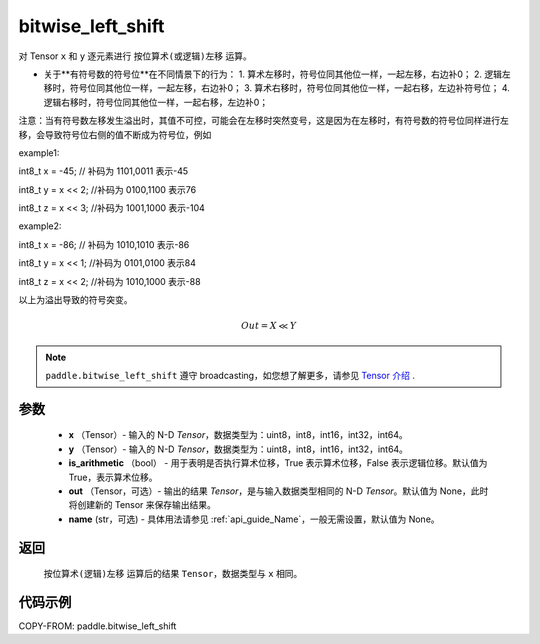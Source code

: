 .. _cn_api_paddle_bitwise_left_shift:

bitwise_left_shift
-------------------------------

.. py:function:: paddle.bitwise_left_shift(x, y, is_arithmetic=True, out=None, name=None)

对 Tensor ``x`` 和 ``y`` 逐元素进行 ``按位算术(或逻辑)左移`` 运算。

+ 关于**有符号数的符号位**在不同情景下的行为：
  1. 算术左移时，符号位同其他位一样，一起左移，右边补0；
  2. 逻辑左移时，符号位同其他位一样，一起左移，右边补0；
  3. 算术右移时，符号位同其他位一样，一起右移，左边补符号位；
  4. 逻辑右移时，符号位同其他位一样，一起右移，左边补0；

注意：当有符号数左移发生溢出时，其值不可控，可能会在左移时突然变号，这是因为在左移时，有符号数的符号位同样进行左移，会导致符号位右侧的值不断成为符号位，例如

example1:

int8_t x = -45; // 补码为 1101,0011      表示-45

int8_t y = x << 2;   //补码为 0100,1100  表示76

int8_t z = x << 3;   //补码为 1001,1000  表示-104

example2:

int8_t x = -86; // 补码为 1010,1010      表示-86

int8_t y = x << 1;   //补码为 0101,0100  表示84

int8_t z = x << 2;   //补码为 1010,1000  表示-88


以上为溢出导致的符号突变。

.. math::
        Out = X \ll Y

.. note::
    ``paddle.bitwise_left_shift`` 遵守 broadcasting，如您想了解更多，请参见 `Tensor 介绍`_ .

    .. _Tensor 介绍: ../../guides/beginner/tensor_cn.html#id7
参数
::::::::::::

        - **x** （Tensor）- 输入的 N-D `Tensor`，数据类型为：uint8，int8，int16，int32，int64。
        - **y** （Tensor）- 输入的 N-D `Tensor`，数据类型为：uint8，int8，int16，int32，int64。
        - **is_arithmetic** （bool） - 用于表明是否执行算术位移，True 表示算术位移，False 表示逻辑位移。默认值为 True，表示算术位移。
        - **out** （Tensor，可选）- 输出的结果 `Tensor`，是与输入数据类型相同的 N-D `Tensor`。默认值为 None，此时将创建新的 Tensor 来保存输出结果。
        - **name** (str，可选) - 具体用法请参见 :ref:`api_guide_Name`，一般无需设置，默认值为 None。


返回
::::::::::::
 ``按位算术(逻辑)左移`` 运算后的结果 ``Tensor``，数据类型与 ``x`` 相同。

代码示例
::::::::::::

COPY-FROM: paddle.bitwise_left_shift
